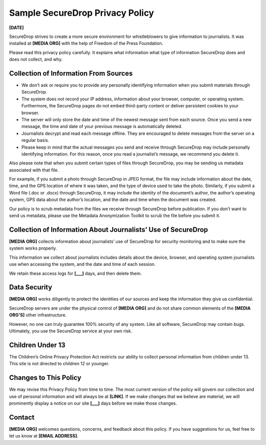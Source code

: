 .. _Sample Privacy Policy:

Sample SecureDrop Privacy Policy
================================

**[DATE]**

SecureDrop strives to create a more secure environment for whistleblowers to
give information to journalists. It was installed at **[MEDIA ORG]** with the
help of Freedom of the Press Foundation.

Please read this privacy policy carefully. It explains what information what
type of information SecureDrop does and does not collect, and why.

Collection of Information From Sources
--------------------------------------

* We don’t ask or require you to provide any personally identifying information
  when you submit materials through SecureDrop.

* The system does not record your IP address, information about your browser,
  computer, or operating system. Furthermore, the SecureDrop pages do not embed
  third-party content or deliver persistent cookies to your browser.

* The server will only store the date and time of the newest message sent from
  each source. Once you send a new message, the time and date of your previous
  message is automatically deleted.

* Journalists decrypt and read each message offline. They are encouraged to
  delete messages from the server on a regular basis.

* Please keep in mind that the actual messages you send and receive through
  SecureDrop may include personally identifying information. For this reason,
  once you read a journalist’s message, we recommend you delete it.

Also please note that when you submit certain types of files through SecureDrop,
you may be sending us metadata associated with that file.

For example, if you submit a photo through SecureDrop in JPEG format, the
file may include information about the date, time, and the GPS location of where
it was taken, and the type of device used to take the photo. Similarly, if you
submit a Word file (.doc or .docx) through SecureDrop, it may include the
identity of the document’s author, the author’s operating system, GPS data about
the author’s location, and the date and time when the document was created.

Our policy is to scrub metadata from the files we receive through SecureDrop
before publication. If you don’t want to send us metadata, please use the
Metadata Anonymization Toolkit to scrub the file before you submit it.

Collection of Information About Journalists’ Use of SecureDrop
--------------------------------------------------------------

**[MEDIA ORG]** collects information about journalists’ use of SecureDrop for
security monitoring and to make sure the system works properly.

This information we collect about journalists includes details about the device,
browser, and operating system journalists use when accessing the system, and the
date and time of each session.

We retain these access logs for **[___]** days, and then delete them.

Data Security
-------------

**[MEDIA ORG]** works diligently to protect the identities of our sources and
keep the information they give us confidential.

SecureDrop servers are under the physical control of **[MEDIA ORG]** and do
not share common elements of the **[MEDIA ORG'S]** other infrastructure.

However, no one can truly guarantee 100% security of any system. Like all
software, SecureDrop may contain bugs. Ultimately, you use the SecureDrop
service at your own risk.

Children Under 13
-----------------

The Children’s Online Privacy Protection Act restricts our ability to collect
personal information from children under 13. This site is not directed to
children 12 or younger.

Changes to This Policy
----------------------

We may revise this Privacy Policy from time to time. The most current version
of the policy will govern our collection and use of personal information and
will always be at **[LINK]**. If we make changes that we believe are material, we
will prominently display a notice on our site **[___]** days before we make those
changes.

Contact
-------

**[MEDIA ORG]** welcomes questions, concerns, and feedback about this policy.
If you have suggestions for us, feel free to let us know at **[EMAIL ADDRESS]**.
